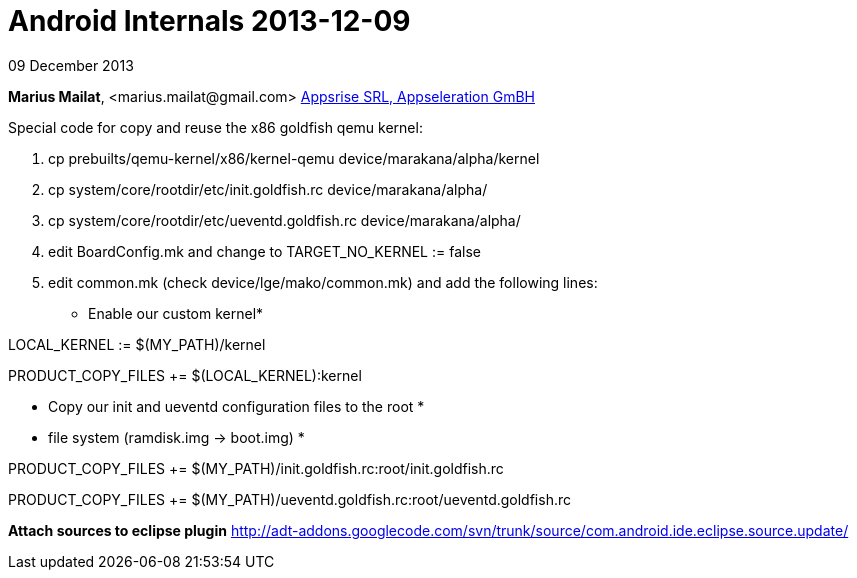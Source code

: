 = Android Internals 2013-12-09

09 December 2013

*Marius Mailat*, +<marius.mailat@gmail.com>+
http://appsrise.com[Appsrise SRL, Appseleration GmBH]


Special code for copy and reuse the x86 goldfish qemu kernel:

1. cp prebuilts/qemu-kernel/x86/kernel-qemu device/marakana/alpha/kernel
2. cp system/core/rootdir/etc/init.goldfish.rc device/marakana/alpha/
3. cp system/core/rootdir/etc/ueventd.goldfish.rc device/marakana/alpha/
4. edit BoardConfig.mk and change to TARGET_NO_KERNEL := false
4. edit common.mk (check device/lge/mako/common.mk) and add the following lines:

* Enable our custom kernel*

LOCAL_KERNEL := $(MY_PATH)/kernel

PRODUCT_COPY_FILES += $(LOCAL_KERNEL):kernel

* Copy our init and ueventd configuration files to the root *
* file system (ramdisk.img -> boot.img) *

PRODUCT_COPY_FILES += $(MY_PATH)/init.goldfish.rc:root/init.goldfish.rc

PRODUCT_COPY_FILES += $(MY_PATH)/ueventd.goldfish.rc:root/ueventd.goldfish.rc

*Attach sources to eclipse plugin*
http://adt-addons.googlecode.com/svn/trunk/source/com.android.ide.eclipse.source.update/

